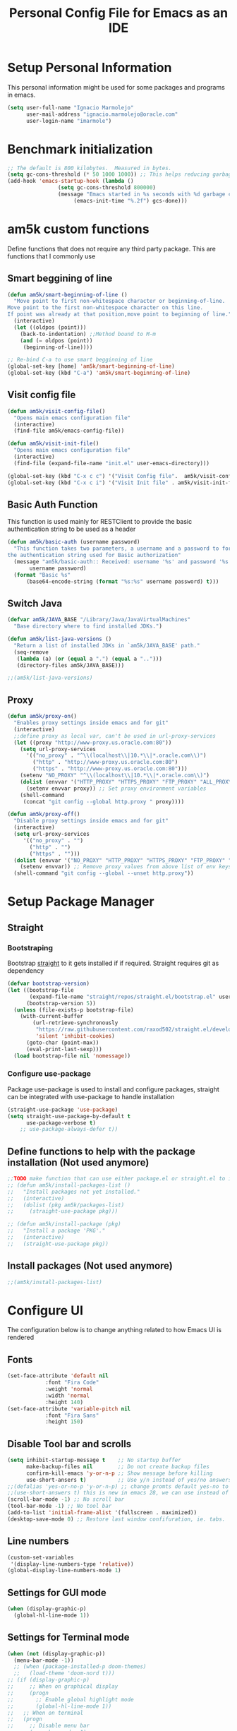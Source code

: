#+TITLE: Personal Config File for Emacs as an IDE
#+STARTUP: overview

* Setup Personal Information
This personal information might be used for some packages and programs in emacs.
#+begin_src emacs-lisp
(setq user-full-name "Ignacio Marmolejo"
      user-mail-address "ignacio.marmolejo@oracle.com"
      user-login-name "imarmole")
#+end_src
* Benchmark initialization
#+begin_src emacs-lisp
;; The default is 800 kilobytes.  Measured in bytes.
(setq gc-cons-threshold (* 50 1000 1000)) ;; This helps reducing garbage collection during emacs-startup
(add-hook 'emacs-startup-hook (lambda ()
				(setq gc-cons-threshold 800000)
				(message "Emacs started in %s seconds with %d garbage collections"
					 (emacs-init-time "%.2f") gcs-done)))
#+end_src
* am5k custom functions
Define functions that does not require any third party package.
This are functions that I commonly use
** Smart beggining of line
#+begin_src emacs-lisp
(defun am5k/smart-beginning-of-line ()
  "Move point to first non-whitespace character or beginning-of-line.
Move point to the first non-whitespace character on this line.
If point was already at that position,move point to beginning of line."
  (interactive)
  (let ((oldpos (point)))
    (back-to-indentation) ;;Method bound to M-m
    (and (= oldpos (point))
	 (beginning-of-line))))

;; Re-bind C-a to use smart begginning of line
(global-set-key [home] 'am5k/smart-beginning-of-line)
(global-set-key (kbd "C-a") 'am5k/smart-beginning-of-line)

#+end_src
** Visit config file
#+begin_src emacs-lisp
(defun am5k/visit-config-file()
  "Opens main emacs configuration file"
  (interactive)
  (find-file am5k/emacs-config-file))

(defun am5k/visit-init-file()
  "Opens main emacs configuration file"
  (interactive)
  (find-file (expand-file-name "init.el" user-emacs-directory)))

(global-set-key (kbd "C-x c c") '("Visit Config file".  am5k/visit-config-file))
(global-set-key (kbd "C-x c i") '("Visit Init file" . am5k/visit-init-file))
#+end_src
** Basic Auth Function
This function is used mainly for RESTClient to provide the basic authentication string
to be used as a header
#+begin_src emacs-lisp
(defun am5k/basic-auth (username password)
  "This function takes two parameters, a username and a password to form
the authentication string used for Basic authorization"
  (message "am5k/basic-auth:: Received: username '%s' and password '%s'"
	   username password)
  (format "Basic %s"
	  (base64-encode-string (format "%s:%s" username password) t)))
#+end_src
** Switch Java
#+begin_src emacs-lisp
(defvar am5k/JAVA_BASE "/Library/Java/JavaVirtualMachines"
  "Base directory where to find installed JDKs.")

(defun am5k/list-java-versions ()
  "Return a list of installed JDKs in `am5k/JAVA_BASE' path."
  (seq-remove
   (lambda (a) (or (equal a ".") (equal a "..")))
   (directory-files am5k/JAVA_BASE)))

;;(am5k/list-java-versions)
#+end_src
** Proxy
#+begin_src emacs-lisp
(defun am5k/proxy-on()
  "Enables proxy settings inside emacs and for git"
  (interactive)
  ;;define proxy as local var, can't be used in url-proxy-services 
  (let ((proxy "http://www-proxy.us.oracle.com:80")) 
    (setq url-proxy-services
	  '(("no_proxy" . "^\\(localhost\\|10.*\\|*.oracle.com\\)")
	    ("http" . "http://www-proxy.us.oracle.com:80")
	    ("https" . "http://www-proxy.us.oracle.com:80")))
    (setenv "NO_PROXY" "^\\(localhost\\|10.*\\|*.oracle.com\\)")
    (dolist (envvar '("HTTP_PROXY" "HTTPS_PROXY" "FTP_PROXY" "ALL_PROXY"))
      (setenv envvar proxy)) ;; Set proxy environment variables
    (shell-command
     (concat "git config --global http.proxy " proxy))))

(defun am5k/proxy-off()
  "Disable proxy settings inside emacs and for git"
  (interactive)
  (setq url-proxy-services
     '(("no_proxy" . "")
       ("http" . "")
       ("https" . "")))
  (dolist (envvar '("NO_PROXY" "HTTP_PROXY" "HTTPS_PROXY" "FTP_PROXY" "ALL_PROXY"))
    (setenv envvar)) ;; Remove proxy values from above list of env keys
  (shell-command "git config --global --unset http.proxy"))
#+end_src
* Setup Package Manager
** Straight
*** Bootstraping
Bootstrap [[https://github.com/raxod502/straight.el][straight]] to it gets installed if if required. Straight requires git as dependency
#+begin_src emacs-lisp
(defvar bootstrap-version)
(let ((bootstrap-file
       (expand-file-name "straight/repos/straight.el/bootstrap.el" user-emacs-directory))
      (bootstrap-version 5))
  (unless (file-exists-p bootstrap-file)
    (with-current-buffer
        (url-retrieve-synchronously
         "https://raw.githubusercontent.com/raxod502/straight.el/develop/install.el"
         'silent 'inhibit-cookies)
      (goto-char (point-max))
      (eval-print-last-sexp)))
  (load bootstrap-file nil 'nomessage))
#+end_src
*** Configure use-package
Package use-package is used to install and configure packages, straight can be integrated with use-package to handle installation
#+begin_src emacs-lisp
(straight-use-package 'use-package)
(setq straight-use-package-by-default t
      use-package-verbose t)
	;; use-package-always-defer t))
#+end_src
** Define functions to help with the package installation (Not used anymore)
#+begin_src emacs-lisp
;;TODO make function that can use either package.el or straight.el to install packages
;; (defun am5k/install-packages-list ()
;;   "Install packages not yet installed."
;;   (interactive)
;;   (dolist (pkg am5k/packages-list)
;;     (straight-use-package pkg)))

;; (defun am5k/install-package (pkg)
;;   "Install a package 'PKG'."
;;   (interactive)
;;   (straight-use-package pkg))
#+end_src
** Install packages (Not used anymore)
#+begin_src emacs-lisp
;;(am5k/install-packages-list)
#+end_src
* Configure UI
The configuration below is to change anything related to how Emacs UI is rendered
** Fonts
#+begin_src emacs-lisp
(set-face-attribute 'default nil
		    :font "Fira Code"
		    :weight 'normal
		    :width 'normal
		    :height 140)
(set-face-attribute 'variable-pitch nil
		    :font "Fira Sans"
		    :height 150)
#+end_src
** Disable Tool bar and scrolls
#+begin_src emacs-lisp
(setq inhibit-startup-message t    ;; No startup buffer
      make-backup-files nil        ;; Do not create backup files
      confirm-kill-emacs 'y-or-n-p ;; Show message before killing
      use-short-ansers t)          ;; Use y/n instead of yes/no answers
;;(defalias 'yes-or-no-p 'y-or-n-p) ;; change promts default yes-no to y-n instead
;;(use-short-answers t) this is new in emacs 28, we can use instead of above alias
(scroll-bar-mode -1) ;; No scroll bar
(tool-bar-mode -1) ;; No tool bar
(add-to-list 'initial-frame-alist '(fullscreen . maximized))
(desktop-save-mode 0) ;; Restore last window confifuration, ie. tabs.
#+end_src
** Line numbers
#+begin_src emacs-lisp
(custom-set-variables
 '(display-line-numbers-type 'relative))
(global-display-line-numbers-mode 1)
#+end_src
** Settings for GUI mode
#+begin_src emacs-lisp
(when (display-graphic-p)
  (global-hl-line-mode 1))
#+end_src
** Settings for Terminal mode
#+begin_src emacs-lisp
  (when (not (display-graphic-p))
    (menu-bar-mode -1))
    ;; (when (package-installed-p doom-themes)
    ;;   (load-theme 'doom-nord t)))
  ;; (if (display-graphic-p)
  ;;     ;; When on graphical display
  ;;     (progn
  ;;       ;; Enable global highlight mode
  ;;       (global-hl-line-mode 1))
  ;;   ;; When on terminal
  ;;   (progn
  ;;     ;; Disable menu bar
  ;;     (menu-bar-mode -1)
  ;;     (load-theme 'doom-nord t)))
#+end_src
** Safe vars
#+begin_src emacs-lisp
(put 'dired-listing-switches' safe-local-variable #'stringp)
(put 'projectile-project-install-cmd 'safe-local-variable #'stringp)
(put 'projectile-project-compilation-cmd 'safe-local-variable #'stringp)
(put 'projectile-project-package-cmd 'safe-local-variable #'stringp)
(put 'projectile-project-run-cmd 'safe-local-variable #'stringp)
#+end_src
** Themes
*** Doom Themes
#+begin_src emacs-lisp
(use-package doom-themes)
(load-theme 'doom-one t)
#+end_src
*** Change theme accordingly to system theme (light/dark)
#+begin_src emacs-lisp
;; (defvar am5k/theme-light 'doom-zenburn)
;; (defvar am5k/theme-dark 'doom-zenburn)

;; (defun am5k/apply-system-theme(appearance)
;;   "Apply a light or dark theme depending on the APPEARANCE of the system."
;;   (mapc #'disable-theme custom-enabled-themes)
;;   (pcase appearance
;;     ('light (load-theme am5k/theme-light t))
;;     ('dark (load-theme am5k/theme-dark t))))

;; (add-hook 'ns-system-appearance-change-functions #'am5k/apply-system-theme)
#+end_src
** Modeline
#+begin_src emacs-lisp
(use-package doom-modeline
  :custom
  (doom-modeline-buffer-file-name-style 'file-name)
  :config
  (doom-modeline-mode 1)
  (set-face-attribute 'mode-line nil :family "FiraCode Nerd Font" :height 130)
  (set-face-attribute 'mode-line-inactive nil :family "FiraCode Nerd Font" :height 130))
;; (require 'doom-modeline)
;; (doom-modeline-mode 1)
;; (eval-after-load 'doom-modeline
;;   '(progn
;;      (custom-set-variables
;;       '(doom-modeline-buffer-file-name-style 'file-name))))
#+end_src
* Org-Mode
** Configure org-mode
#+begin_src emacs-lisp
(use-package org
  :straight (:type built-in)
  ;; :mode "\\.org\\'"
  ;; :commands org-mode
  :custom
  (org-edit-src-content-indentation 0)
  (org-ellipsis " ↘")
  (org-export-backends '(ascii html odt md))
  (org-confirm-babel-evaluate
	(lambda (lang body)
	  (and (not (string= lang "emacs-lisp"))
	       (not (string= lang "elisp"))
	       (not (string= lang "restclient"))
	       (not (string= lang "python"))))))

;; (eval-after-load 'org
;;   '(progn
;;      (custom-set-variables
;;       '(org-edit-src-content-indentation 0)
;;       '(org-ellipsis " ↘"))))
#+end_src
* Packages Configuration
** Evil
#+begin_src emacs-lisp
(use-package evil
  :ensure t
  :init
  (setq evil-want-integration t) ;; This is optional since it's already set to t by default.
  (setq evil-want-keybinding nil)
  :config
  (evil-set-leader 'normal (kbd "SPC"))
  (evil-define-key 'normal 'global (kbd "<leader>fs") 'save-buffer)
  (evil-define-key 'normal 'global (kbd "<leader>ff") 'find-file)
  (evil-define-key 'normal 'global (kbd "<leader>ht") 'consult-theme)
  (evil-mode 1))
#+end_src
*** Evil Collection
This is a collection of Evil bindings for the parts of Emacs that Evil does not cover properly by default, such as help-mode, M-x calendar, Eshell and more.
#+begin_src emacs-lisp
(use-package evil-collection
  :after evil
  :ensure t
  :config
  (evil-collection-init))
#+end_src
*** Evil Commentary
#+begin_src emacs-lisp
(use-package evil-commentary
  :after evil
  :config
  (evil-commentary-mode))
#+end_src
** Ansi-Color
#+begin_src emacs-lisp
  ;;;; colorize output in compile buffer
(defun am5k/colorize-compilation-buffer ()
  "Colorize compilation buffers."
  (ansi-color-apply-on-region compilation-filter-start (point)))

(add-hook 'compilation-filter-hook 'am5k/colorize-compilation-buffer)
#+end_src
** Which-Key
#+begin_src emacs-lisp
(use-package which-key
  :diminish which-key-mode
  :init
  (which-key-mode 1))
;; (require 'which-key)
;; (which-key-mode 1)
#+end_src
** Orderless
#+begin_src emacs-lisp
(use-package orderless
  :custom
  (completion-styles '(orderless partial-completion)))

;; (require 'orderless)
;; (eval-after-load 'orderless
;;   '(custom-set-variables
;;     '(completion-styles '(orderless partial-completion))))
#+end_src
** Vertico
#+begin_src emacs-lisp
(use-package vertico
  :init (vertico-mode 1)
  :config
  (setq vertico-cycle t)
  ;;; History mode
  (savehist-mode t)
  (save-place-mode 1)
  (recentf-mode 1))
#+end_src
*** Vertico Directory
Vertico extension to apply on top of directory for more covenient navigation commands.
This come already as part of vertico package, but it is not loaded, so we need to manually load the extensions ourself
#+begin_src emacs-lisp
(use-package vertico-directory
  :straight nil
  :load-path "straight/build/vertico/extensions/"
  :after vertico
  ;; this adds -hook explicitly so we need to remove the -hook portion
  :hook (rfn-eshadow-update-overlay . vertico-directory-tidy)
  :bind (:map vertico-map
	      ("\r" . vertico-directory-enter)
	      ("\d" . vertico-directory-delete-char)
	      ("\M-\d" . vertico-directory-delete-word)))
  
;; (eval-after-load 'vertico
;;   '(progn
;;      (add-to-list 'load-path (expand-file-name "straight/build/vertico/extensions" user-emacs-directory))
;;      (require 'vertico-directory)
;;      ;;TODO bind key map
;;      (define-key vertico-map "\r" #'vertico-directory-enter)
;;      (define-key vertico-map "\d" #'vertico-directory-delete-char)
;;      (define-key vertico-map "\M-\d" #'vertico-directory-delete-word)
     ;; (add-hook 'rfn-eshadow-update-overlay-hook #'vertico-directory-tidy)))
#+end_src
** Corfu
Corfu enhances completion at point with a small completion popup.
The current candidates are shown in a popup below or above the point.
Corfu is the minimalistic completion-in-region counterpart of the Vertico minibuffer UI.
https://github.com/minad/corfu
#+begin_src emacs-lisp
(use-package corfu
  :custom
  (corfu-separator ?\s) ;; Orderless field separator               
  (corfu-cycle t)	;; Enable cycling for `corfu-next/previous'  
  :init
  (global-corfu-mode))

;;   (defun corfu-enable-always-in-minibuffer ()
;;   "Enable Corfu in the minibuffer if Vertico/Mct are not active."
;;   (unless (or (bound-and-true-p mct--active)
;;               (bound-and-true-p vertico--input))
;;     ;; (setq-local corfu-auto nil) Enable/disable auto completion
;;     (corfu-mode 1)))  
;; (add-hook 'minibuffer-setup-hook #'corfu-enable-always-in-minibuffer 1)
  
;; (eval-after-load 'corfu
;;   '(progn
;;      (corfu-global-mode 1)
;;      (custom-set-variables
;;       ;; '(corfu-auto t)           ;; Allow completions to show automatically (Otherwise require M-tab)
;;       '(corfu-separator ?\s)     ;; Orderless field separator
;;       '(corfu-cycle t))))        ;; Enable cycling for `corfu-next/previous'
#+end_src
** Dabbrev
Emacs abbrevation
#+begin_src emacs-lisp
;; Use dabbrev with Corfu!
(use-package dabbrev
  :straight (:type built-in)
  ;; Swap M-/ and C-M-/
  :bind (("M-/" . dabbrev-completion)
         ("C-M-/" . dabbrev-expand)))
#+end_src
** Cape
Cape provides a bunch of Completion At Point Extensions which can be used in combination with my Corfu completion UI or the default completion UI.
The completion backends used by completion-at-point are so called completion-at-point-functions (Capfs)
https://github.com/minad/cape
#+begin_src emacs-lisp
(use-package cape
  :after corfu
  :init
  (cl-pushnew #'cape-dabbrev completion-at-point-functions)
  (cl-pushnew #'cape-file completion-at-point-functions)
  (cl-pushnew #'cape-keyword completion-at-point-functions)
  (cl-pushnew #'cape-symbol completion-at-point-functions)
  :bind (("C-c p p" . completion-at-point) ;; capf
         ("C-c p t" . complete-tag)        ;; etags
         ("C-c p d" . cape-dabbrev)        ;; or dabbrev-completion
         ("C-c p f" . cape-file)
         ("C-c p k" . cape-keyword)
         ("C-c p s" . cape-symbol)
         ("C-c p a" . cape-abbrev)
         ("C-c p i" . cape-ispell)))

;; (eval-after-load 'cape
;;   '(progn
;;      (cl-pushnew #'cape-dabbrev completion-at-point-functions)
;;      (cl-pushnew #'cape-file completion-at-point-functions)
;;      (cl-pushnew #'cape-keyword completion-at-point-functions)
;;      (cl-pushnew #'cape-symbol completion-at-point-functions)))

;; Remove from the list
;; (delete #'cape-dabbrev completion-at-point-functions)
;; (global-set-key (kbd "C-c p p") 'completion-at-point)
;; (global-set-key (kbd "C-c p d") 'cape-dabbrev)
;; (global-set-key (kbd "C-c p f") '("File completion" . cape-file))
;; (global-set-key (kbd "C-c p k") '("Prog Lang Completion" . cape-keyword))
;; (global-set-key (kbd "C-c p s") '("Elisp Symbol Completion" . cape-symbol))
;; (global-set-key (kbd "C-c p l") '("Line Completion" . cape-line))
#+end_src
** Tempel
Create and manage templates. Alternative to yasnippet
https://github.com/minad/tempel
We define a funcntion that will be hook for major modes where we want completion at point
to trigger Temple templates
#+begin_src emacs-lisp
;; Setup completion at point
(defun am5k/tempel-setup-capf ()
  ;; Add the Tempel Capf to `completion-at-point-functions'. `tempel-expand'
  ;; only triggers on exact matches. Alternatively use `tempel-complete' if
  ;; you want to see all matches, but then Tempel will probably trigger too
  ;; often when you don't expect it.
  ;; NOTE: We add `tempel-expand' *before* the main programming mode Capf,
  ;; such that it will be tried first.
  (setq-local completion-at-point-functions
              (cons #'tempel-expand
                    completion-at-point-functions)))

 ;; (add-hook 'prog-mode-hook 'am5k/tempel-setup-capf) 
 ;; (add-hook 'text-mode-hook 'am5k/tempel-setup-capf)

(use-package tempel
  :bind (("M-+" . tempel-complete) ;; Alternative tempel-expand
         ("M-*" . tempel-insert))
  :hook
  (prog-mode-hook . am5k/tempel-setup-capf)
  (text-mode-hook . am5k/tempel-setup-capf))
#+end_src
** Yasnippet
#+begin_src emacs-lisp
(use-package yasnippet
  :disabled)
#+end_src
** Company (Disabled)
Substitued by corfu, a more minimalistic version which requires other packages like Cape to be more an alternative to company
#+begin_src emacs-lisp
;; (use-package company)
;; (add-hook 'after-init-hook 'globlal-company-mode)
#+end_src
** Marginalia
#+begin_src emacs-lisp
(use-package marginalia
  :after vertico
  :config
  (marginalia-mode 1))

;; (eval-after-load 'vertico
;;   '(marginalia-mode 1))
#+end_src
** Consult
#+begin_src emacs-lisp
(use-package consult)
(eval-after-load 'consult
  '(progn
     (consult-customize
      consult-theme :preview-key '(:debounce 0.5 any)
      consult-buffer :preview-key '(:debounce 0.3 any))
     (global-set-key (kbd "C-x b") 'consult-buffer)
     (global-set-key (kbd "s-T") 'consult-theme)
     (global-set-key (kbd "C-c <SPC> t") '("Change Theme" . consult-theme))
     (define-key org-mode-map (kbd "C-c C-.") 'consult-org-heading)
     (define-key search-map (kbd "r") 'consult-ripgrep)
     (define-key search-map (kbd "l") 'consult-line)
     (define-key search-map (kbd "L") 'consult-line-multi)
     (define-key search-map (kbd "m") 'consult-multi-occur)))
#+end_src
** Vterm
#+begin_src emacs-lisp
;; (use-package vterm
;;   :ensure t)
#+end_src
** Project (Emacs version)
#+begin_src emacs-lisp
(use-package tab-bar
  :straight (:type built-in)
  :init (tab-bar-mode 1)
  :custom
  (tab-bar-tab-hints t)
  (tab-bar-new-tab-choice "*scratch*")
  (tab-bar-new-tab-to "rightmost")
  (tab-bar-select-tab-modifiers '(super)))
#+end_src
** Projectile
#+begin_src emacs-lisp
(use-package projectile
  :disabled)
#+end_src
** Magit
Git in Emacs
#+begin_src emacs-lisp
(use-package magit
  :commands magit-status)
#+end_src
** Rainbow Delimiters
#+begin_src emacs-lisp
(use-package rainbow-delimiters
  :commands rainbow-delimiters-mode
  :hook (prog-mode . rainbow-delimiters-mode))
#+end_src
** Multiple Cursors
#+begin_src emacs-lisp
(use-package multiple-cursors
  :bind
  ("C-S-c C-S-c" . mc/edit-lines))
#+end_src
** Helpful
#+begin_src emacs-lisp
(use-package helpful
  :bind
  ("C-h f" . helpful-callable)
  ("C-h v" . helpful-variable)
  ("C-h k" . helpful-key)
  ("C-h o" . helpful-symbol))
#+end_src
** ns-auto-titlebar
#+begin_src emacs-lisp
(use-package ns-auto-titlebar
  :if (eq system-type 'darwin)
  :config
  (ns-auto-titlebar-mode))
#+end_src
* Programming Languages & Tools
** Customize Major Modes
*** Prog-mode
#+begin_src emacs-lisp
(defvar am5k/tab-width 2 "Personal custom value for indentation.")

(defun am5k/prog-mode-hook ()
"Enables some functionality for programming modes."
  (flymake-mode 1)
  (display-line-numbers-mode 1))

(add-hook 'prog-mode-hook 'am5k/prog-mode-hook)

;; (defun am5k/js-hook ()
;;   (setq js-indent-level am5k/tab-width))

;; (eval-after-load 'prog-mode
;; 		 '(add-hook 'prog-mode-hook 'am5k/prog-mode-hook))

;; (eval-after-load 'js
;;   '(progn
;;      (define-key js-mode-map "\C-c\C-f" #'json-pretty-print-buffer)
;;      (add-to-list 'auto-mode-alist '("\\.json5\\'" . js-mode))
;;      (add-hook 'js-mode-hook 'am5k/js-hook)))

#+end_src
*** Java
#+begin_src emacs-lisp
(use-package java-mode ;;Does not exist but used for configuration only by setting :ensure/:straight nil
  :straight nil
  :disabled
  :hook am5k/java-hook
  :init
  :custom
  (c-basic-offset am5k/tab-width)
  (tab-width am5k/tab-width)
  (indent-tabs-mode t))

(defun am5k/java-hook ()
  (setq c-basic-offset am5k/tab-width
	tab-width am5k/tab-width
	indent-tabs-mode t))

(add-hook 'java-mode-hook 'am5k/java-hook)

#+end_src
*** JavaScript
#+begin_src emacs-lisp
(use-package js
  :mode ("\\.json[5]\\'" . js-mode)
  :commands js-mode
  :bind
  (:map js-mode-map
	("C-c C-f" . json-pretty-print-buffer))
  :custom
  (js-indent-level am5k/tab-width))
#+end_src
*** Nix
#+begin_src elisp
(use-package nix-mode
  :mode "\\.nix\\'")
#+end_src
** JDecomp
Java Decompiler
#+begin_src emacs-lisp
(use-package jdecomp
  :mode ("\\.class\\'" . jdecomp-mode)
  :custom
  (jdecomp-decompiler-type 'cfr)
  (jdecomp-decompiler-paths
   '((cfr . "~/Software/cfr-0.152.jar")
     (fernflower . "~/Software/fernflower-decompiler.jar")
     (procyon . "~/Software/procyon-decompiler-0.5.36.jar"))))
#+end_src
** Python
#+begin_src emacs-lisp
(use-package python
  :mode "\\.py\\'"
  :custom
  (python-indent-offset am5k/tab-width))
#+end_src
** RestClient
#+begin_src emacs-lisp
(use-package restclient
  :mode ("\\.http\\'" . restclient-mode))

(use-package ob-restclient
  :requires (org restclient))
#+end_src
** PlantUML
#+begin_src emacs-lisp
(use-package plantuml-mode
  :mode "\\.plantuml\\'"
  :custom
  (plantuml-default-exec-mode 'jar)
  (plantuml-jar-path "/usr/local/Cellar/plantuml/1.2022.8/libexec/plantuml.jar")
  (org-plantuml-jar-path "/usr/local/Cellar/plantuml/1.2022.8/libexec/plantuml.jar")
  (plantuml-output-type "png")
  (plantuml-indent-level am5k/tab-width))
#+end_src
** Eglot (Emacs LSP)
#+begin_src emacs-lisp
(use-package eglot
  :bind (:map eglot-mode-map
              ("C-c <tab>" . completion-at-point)
              ("C-c e f n" . flymake-goto-next-error)
              ("C-c e f p" . flymake-goto-prev-error)
              ("C-c e r" . eglot-rename)
              ("C-c e f r" . eglot-format)
              ("C-c e f b" . eglot-format-buffer)
              ("C-c e a" . eglot-code-actions))
  :config
  (setcdr (assq 'java-mode eglot-server-programs)
          `("/Users/imarmole/Software/lsp-servers/Java/jdtls-1.9.0/bin/jdtls" "-data" "/Users/imarmole/.cache/emacs/workspace/"
            "--jvm-arg=-XX:+UseG1GC"
            "--jvm-arg=-XX:+UseStringDeduplication"
            "-Djava.format.settings.url=file:///Users/imarmole/code-format.xml"
            "-Djava.format.settings.profile=myown"))
  :commands eglot)
#+end_src
** LSP
*** lsp configuration
#+begin_src emacs-lisp
(defvar am5k/lsp-home (concat (getenv "HOME") "/Software/lsp-servers/")
  "The directory where lsp server is installed.")
(defvar am5k/jvm-home "/Library/Java/JavaVirtualMachines/")

;; (defun am5k/configure-lsp()
;;   "Configuration for 'lsp-mode'."
;;   ;; Use Corfu to handle completion-at-point for LSP
;;   (custom-set-variables '(lsp-completion-provider :none)) ;; We override this with corfu
;;   (defun amk5/lsp-mode-setup-completion() ;; Pass this function as a hook
;;     (setf (alist-get 'styles (alist-get 'lsp-capf completion-category-defaults))
;;           '(orderless)))
;;   (add-hook 'lsp-completion-mode 'amk5k/lsp-mode-setup-completion)
;;   (add-hook 'lsp-mode-hook #'lsp-enable-which-key-integration))

;; (defun am5k/configure-lsp-java ()
;;   "Configuration for 'lsp-java'."
;;   (custom-set-variables
;;    '(lsp-java-format-settings-url "https://github.com/google/styleguide/blob/gh-pages/eclipse-java-google-style.xml")
;;    '(lsp-java-server-install-dir (concat (getenv "HOME") "/Software/lsp-servers/Java/jdtls-1.9.0/"))
;;    '(lsp-java-configuration-runtimes ;;TODO make a function to get the installed versions instead of harcoding
;;      '[(:name "JavaSE-1.8"
;; 	      :path "/Library/Java/JavaVirtualMachines/jdk1.8.0_311.jdk/Contents/Home"
;; 	      :default t)
;;        (:name "JavaSE-11"
;; 	      :path "/Library/Java/JavaVirtualMachines/jdk-11.0.12.jdk/Contents/Home")
;;        (:name "JavaSE-17"
;; 	      :path "/Library/Java/JavaVirtualMachines/jdk-17.0.4.1.jdk/Contents/Home")]))
;;   (add-hook 'java-mode-hook #'lsp))

;; (defun am5k/configure-dap-mode ()
;;   "Configure 'dap-mode'."
;;   ;; Reserverd for any required
;;   )
#+end_src
*** lsp-mode
#+begin_src emacs-lisp
;;(setq lsp-keymap-prefix "C-c l")
(use-package lsp-mode
  :init
  :disabled 
  (setq lsp-keymap-prefix "C-c l")
  :hook (lsp-mode . lsp-enable-which-key-integration)
  :custom
  (lsp-completion-provider :none)
  (lsp-enable-snippet nil))

;; (eval-after-load 'lsp-mode
;;   '(progn
;;      (am5k/configure-lsp)
;;      (use-package lsp-java)
;;      (am5k/configure-lsp-java)
;;      (use-package dap-mode)))

;; (eval-after-load 'dap-mode
;;   '(custom-set-variables
;;     '(dap-java-test-runner (concat am5k/lsp-home "/Java/jdtls/test-runner/junit-platform-console-standalone.jar"))))
#+end_src
*** lsp-ui
#+begin_src emacs-lisp
(use-package lsp-ui
  :after lsp-mode
  :commands
  (lsp-ui-mode))
#+end_src
*** dap-mode
#+begin_src emacs-lisp
(use-package dap-mode
  :after lsp-mode
  :disabled
  :bind
  (:map dap-mode-map
	("C-c l j t" . dap-java-run-test-class)
	("C-c l j T" . dap-java-debug-test-class)
	("C-c l j m" . dap-java-run-test-method)
	("C-c l j M" . dap-java-debug-test-method)
	("C-c l j d" . dap-java-debug))
  :commands
  (dap-debug)
  :custom
  (dap-java-test-runner (concat am5k/lsp-home "/Java/jdtls/test-runner/junit-platform-console-standalone.jar"))
  ;;TODO find a way to pass this configuration when running `dap-java-run-test-method' and similar methods
  (dap-register-debug-template
      "jMockit Runner"
      (list :name "jMockit Runner"
            :type "java"
            :request "compile_attach"
            :args "-javaagent:%HOME/.m2/repository/org/jmockit/jmockit/1.41/jmockit-1.41.jar"
            :host "localhost"
            :request "launch"
            :vmArgs "-javaagent:%HOME/.m2/repository/org/jmockit/jmockit/1.41/jmockit-1.41.jar"
            :modulePaths []
            :classPaths nil
            :projectName nil
            :mainClass nil))
  :config
  (dap-auto-configure-mode))
#+end_src
*** lsp-java
#+begin_src emacs-lisp
(use-package lsp-java
  :hook (java-mode . lsp)
  :disabled
  :config
  (setq lsp-java-format-settings-url "https://github.com/google/styleguide/blob/gh-pages/eclipse-java-google-style.xml"
	lsp-java-server-install-dir (concat (getenv "HOME") "/Software/lsp-servers/Java/jdtls-1.9.0/")
	lsp-java-workspace-cache-dir (concat (getenv "HOME") "/.cache/jdtls/workspace")
	lsp-java-configuration-runtimes '[(:name "JavaSE-1.8"
                                           :path "/Library/Java/JavaVirtualMachines/jdk1.8.0_311.jdk/Contents/Home"
                                           :default t)
                                          (:name "JavaSE-11"
                                           :path "/Library/Java/JavaVirtualMachines/jdk-11.0.12.jdk/Contents/Home")
					  (:name "JavaSE-17"
					   :path "/Library/Java/JavaVirtualMachines/jdk-17.0.4.1.jdk/Contents/Home")]))

#+end_src
* Org-Babel
Configure languages for org-babel after we have loaded additional language support in our configuration
** Additional languages
*** Load languages
#+begin_src emacs-lisp
(with-eval-after-load 'org
  (org-babel-do-load-languages
   'org-babel-load-languages
   '((emacs-lisp . t)
     (restclient . t)
     (python . t)
     (js . t))))
#+end_src
*** Config
#+begin_src emacs-lisp
;;;; Reference: https://orgmode.org/manual/Code-Evaluation-Security.html
;; (setq org-confirm-babel-evaluate nil)
;;;: Or use a function instead
;; (defun am5k/org-confirm-babel-evaluate (lang body)
;;   (and (not (string= lang "emacs-lisp"))
;;        (not (string= lang "elisp"))
;;        (not (string= lang "restclient"))
;;        (not (string= lang "python"))))

;; (setq org-confirm-babel-evaluate #'am5k/org-confirm-babel-evaluate)
#+end_src
